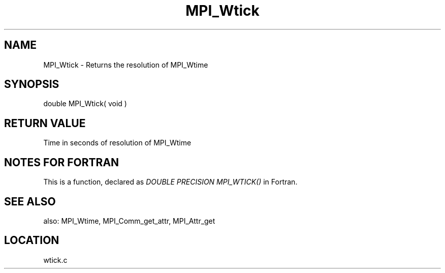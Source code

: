 .TH MPI_Wtick 3 "11/2/2007" " " "MPI"
.SH NAME
MPI_Wtick \-  Returns the resolution of MPI_Wtime 
.SH SYNOPSIS
.nf
double MPI_Wtick( void )
.fi
.SH RETURN VALUE
Time in seconds of resolution of MPI_Wtime

.SH NOTES FOR FORTRAN
This is a function, declared as 
.I DOUBLE PRECISION MPI_WTICK()
in Fortran.

.SH SEE ALSO
also: MPI_Wtime, MPI_Comm_get_attr, MPI_Attr_get
.br
.SH LOCATION
wtick.c
